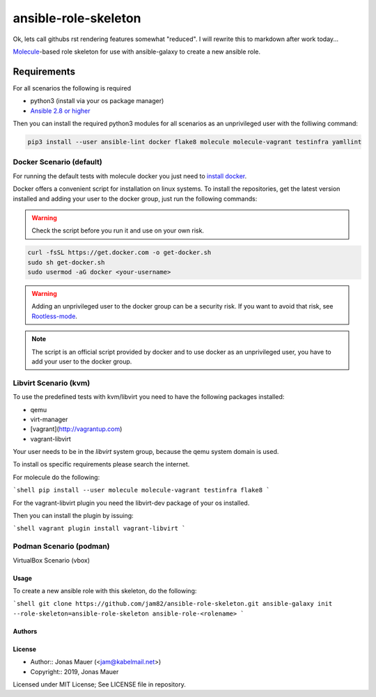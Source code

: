 #####################
ansible-role-skeleton
#####################

Ok, lets call githubs rst rendering features somewhat "reduced".
I will rewrite this to markdown after work today...

`Molecule <https://molecule.readthedocs.io/en/latest/>`_-based role skeleton for use with ansible-galaxy to create a new ansible role.

************
Requirements
************

For all scenarios the following is required

* python3 (install via your os package manager)
* `Ansible 2.8 or higher <https://docs.ansible.com/ansible/latest/installation_guide/intro_installation.html>`_

Then you can install the required python3 modules for all scenarios as an unprivileged user with the folliwing command:

.. code-block:: shell

   pip3 install --user ansible-lint docker flake8 molecule molecule-vagrant testinfra yamllint

Docker Scenario (default)
=========================

For running the default tests with molecule docker you just need to `install docker <https://docs.docker.com/engine/install/>`_.

Docker offers a convenient script for installation on linux systems.
To install the repositories, get the latest version installed and adding your user to the docker group,
just run the following commands:

.. warning:: Check the script before you run it and use on your own risk.

.. code-block:: shell

    curl -fsSL https://get.docker.com -o get-docker.sh
    sudo sh get-docker.sh
    sudo usermod -aG docker <your-username>

.. warning:: Adding an unprivileged user to the docker group can be a security risk. If you want to avoid that risk, see `Rootless-mode <https://docs.docker.com/engine/security/rootless/>`_.

.. note:: The script is an official script provided by docker and to use docker as an unprivileged user, you have to add your user to the docker group.

Libvirt Scenario (kvm)
======================

To use the predefined tests with kvm/libvirt you need to have the following packages installed:

* qemu
* virt-manager
* [vagrant](http://vagrantup.com)
* vagrant-libvirt

Your user needs to be in the `libvirt` system group, because the qemu system domain is used.

To install os specific requirements please search the internet.

For molecule do the following:

```shell
pip install --user molecule molecule-vagrant testinfra flake8
```

For the vagrant-libvirt plugin you need the libvirt-dev package of your os installed.

Then you can install the plugin by issuing:

```shell
vagrant plugin install vagrant-libvirt
```

Podman Scenario (podman)
========================

VirtualBox Scenario (vbox)

Usage
-----

To create a new ansible role with this skeleton, do the following:

```shell
git clone https://github.com/jam82/ansible-role-skeleton.git
ansible-galaxy init --role-skeleton=ansible-role-skeleton ansible-role-<rolename>
```

Authors
-------

License
-------

* Author:: Jonas Mauer (<jam@kabelmail.net>)
* Copyright:: 2019, Jonas Mauer

Licensed under MIT License;
See LICENSE file in repository.
